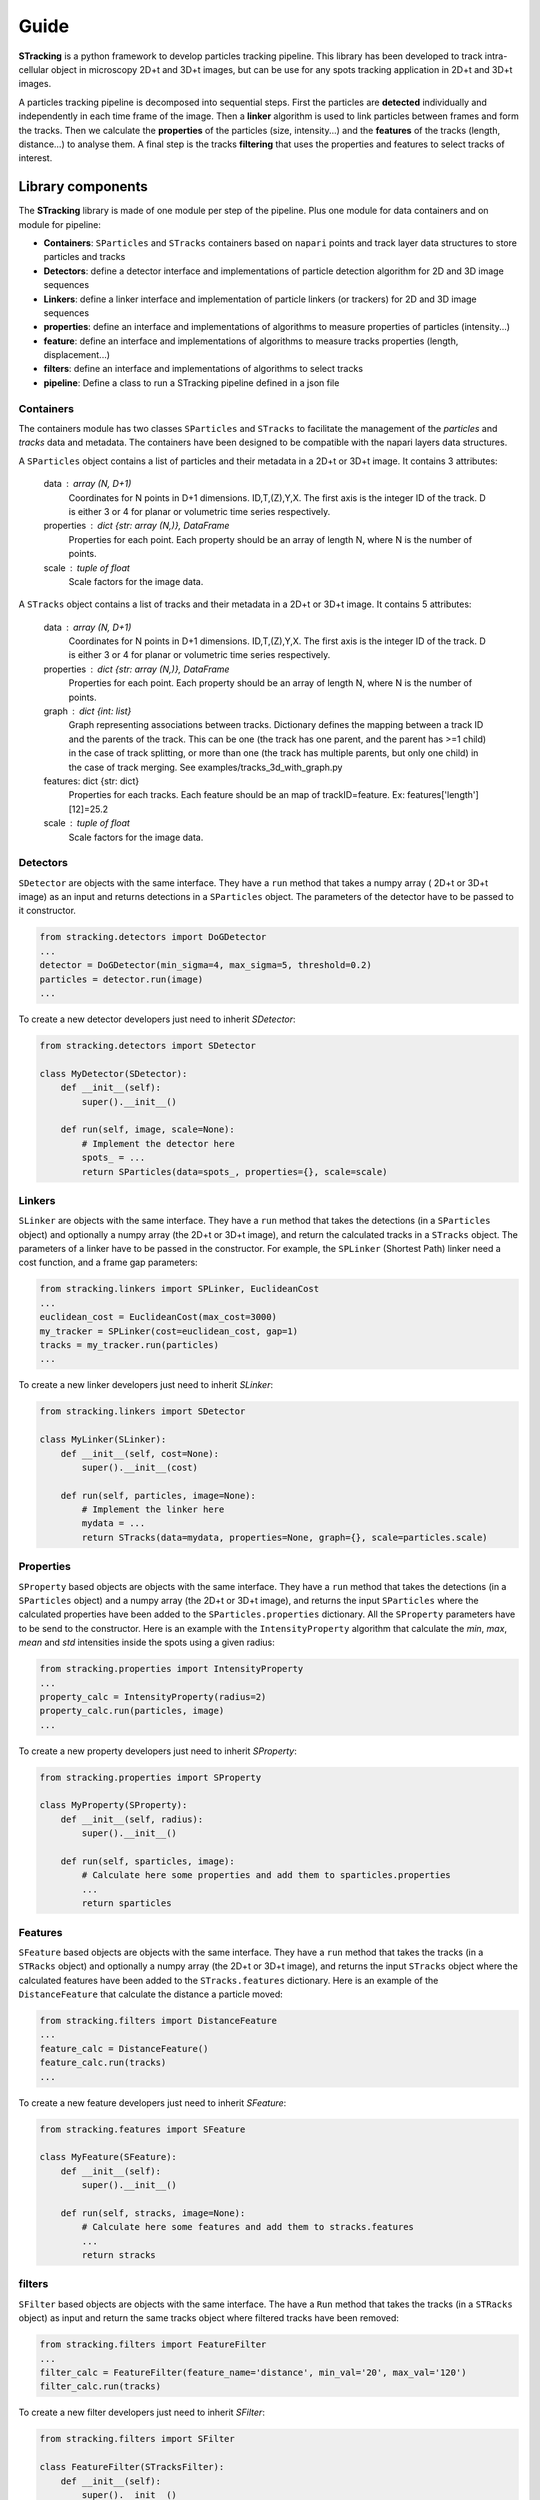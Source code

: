 Guide
=====

**STracking** is a python framework to develop particles tracking pipeline. This library has been developed to track
intra-cellular object in microscopy 2D+t and 3D+t images, but can be use for any spots tracking application in 
2D+t and 3D+t images.

A particles tracking pipeline is decomposed into sequential steps. First the particles are **detected** individually and
independently in each time frame of the image. Then a **linker** algorithm is used to link particles between frames and
form the tracks. Then we calculate the **properties** of the particles (size, intensity...) and the **features** of the
tracks (length, distance...) to analyse them. A final step is the tracks **filtering** that uses the properties and 
features to select tracks of interest.


Library components
------------------
The **STracking** library is made of one module per step of the pipeline. Plus one module for data containers and on module for pipeline:

* **Containers**: ``SParticles`` and ``STracks`` containers based on ``napari`` points and track layer data structures to store particles and tracks
* **Detectors**: define a detector interface and implementations of particle detection algorithm for 2D and 3D image sequences
* **Linkers**: define a linker interface and implementation of particle linkers (or trackers) for 2D and 3D image sequences
* **properties**: define an interface and implementations of algorithms to measure properties of particles (intensity...)
* **feature**: define an interface and implementations of algorithms to measure tracks properties (length, displacement...)
* **filters**: define an interface and implementations of algorithms to select tracks
* **pipeline**: Define a class to run a STracking pipeline defined in a json file

Containers
~~~~~~~~~~

The containers module has two classes ``SParticles`` and ``STracks`` to facilitate the management of the *particles* and *tracks*
data and metadata. The containers have been designed to be compatible with the napari layers data structures.

A ``SParticles`` object contains a list of particles and their metadata in a 2D+t or 3D+t image. It contains 3 attributes:

    data : array (N, D+1)
        Coordinates for N points in D+1 dimensions. ID,T,(Z),Y,X. The first
        axis is the integer ID of the track. D is either 3 or 4 for planar
        or volumetric time series respectively.
    properties : dict {str: array (N,)}, DataFrame
        Properties for each point. Each property should be an array of length N,
        where N is the number of points.
    scale : tuple of float
        Scale factors for the image data.

A ``STracks`` object contains a list of tracks and their metadata in a 2D+t or 3D+t image. It contains 5 attributes:

    data : array (N, D+1)
        Coordinates for N points in D+1 dimensions. ID,T,(Z),Y,X. The first
        axis is the integer ID of the track. D is either 3 or 4 for planar
        or volumetric time series respectively.
    properties : dict {str: array (N,)}, DataFrame
        Properties for each point. Each property should be an array of length N,
        where N is the number of points.
    graph : dict {int: list}
        Graph representing associations between tracks. Dictionary defines the
        mapping between a track ID and the parents of the track. This can be
        one (the track has one parent, and the parent has >=1 child) in the
        case of track splitting, or more than one (the track has multiple
        parents, but only one child) in the case of track merging.
        See examples/tracks_3d_with_graph.py
    features: dict {str: dict}
            Properties for each tracks. Each feature should be an map of
            trackID=feature. Ex: features['length'][12]=25.2
    scale : tuple of float
        Scale factors for the image data.


Detectors
~~~~~~~~~

``SDetector`` are objects with the same interface. They have a ``run`` method that takes a numpy array ( 2D+t or 3D+t image) as 
an input and returns detections in a ``SParticles`` object. The parameters of the detector have to be passed to it constructor.

.. code-block:: python

    from stracking.detectors import DoGDetector
    ...
    detector = DoGDetector(min_sigma=4, max_sigma=5, threshold=0.2)
    particles = detector.run(image)
    ...


To create a new detector developers just need to inherit `SDetector`:

.. code-block:: python

    from stracking.detectors import SDetector

    class MyDetector(SDetector):
        def __init__(self):
            super().__init__()

        def run(self, image, scale=None):
            # Implement the detector here
            spots_ = ...
            return SParticles(data=spots_, properties={}, scale=scale)


Linkers
~~~~~~~

``SLinker`` are objects with the same interface. They have a ``run`` method that takes the detections (in a ``SParticles`` 
object) and optionally a numpy array (the 2D+t or 3D+t image), and return the calculated tracks in a ``STracks`` object.
The parameters of a linker have to be passed in the constructor. For example, the ``SPLinker`` (Shortest Path) linker need a 
cost function, and a frame gap parameters: 

.. code-block:: python

    from stracking.linkers import SPLinker, EuclideanCost
    ...
    euclidean_cost = EuclideanCost(max_cost=3000)
    my_tracker = SPLinker(cost=euclidean_cost, gap=1)
    tracks = my_tracker.run(particles)
    ...


To create a new linker developers just need to inherit `SLinker`:

.. code-block:: python

    from stracking.linkers import SDetector

    class MyLinker(SLinker):
        def __init__(self, cost=None):
            super().__init__(cost)

        def run(self, particles, image=None):
            # Implement the linker here
            mydata = ...
            return STracks(data=mydata, properties=None, graph={}, scale=particles.scale)

Properties
~~~~~~~~~~~

``SProperty`` based objects are objects with the same interface. They have a ``run`` method that takes the detections (in a ``SParticles`` 
object) and a numpy array (the 2D+t or 3D+t image), and returns the input ``SParticles`` where the calculated properties have been added
to the ``SParticles.properties`` dictionary. All the ``SProperty`` parameters have to be send to the constructor. Here is an 
example with the ``IntensityProperty`` algorithm that calculate the `min`, `max`, `mean` and `std` intensities inside the spots using a
given radius:

.. code-block:: python

    from stracking.properties import IntensityProperty
    ...
    property_calc = IntensityProperty(radius=2)
    property_calc.run(particles, image)
    ...


To create a new property developers just need to inherit `SProperty`:

.. code-block:: python

    from stracking.properties import SProperty

    class MyProperty(SProperty):
        def __init__(self, radius):
            super().__init__()

        def run(self, sparticles, image):
            # Calculate here some properties and add them to sparticles.properties
            ...
            return sparticles

Features
~~~~~~~~

``SFeature`` based objects are objects with the same interface. They have a ``run`` method that takes the tracks (in a ``STRacks``
object) and optionally a numpy array (the 2D+t or 3D+t image), and returns the input ``STracks`` object where the calculated
features have been added to the ``STracks.features`` dictionary. Here is an example of the ``DistanceFeature`` that calculate
the distance a particle moved:

.. code-block:: python

    from stracking.filters import DistanceFeature
    ...
    feature_calc = DistanceFeature()
    feature_calc.run(tracks)
    ...

To create a new feature developers just need to inherit `SFeature`:

.. code-block:: python

    from stracking.features import SFeature

    class MyFeature(SFeature):
        def __init__(self):
            super().__init__()

        def run(self, stracks, image=None):
            # Calculate here some features and add them to stracks.features
            ...
            return stracks

filters
~~~~~~~~

``SFilter`` based objects are objects with the same interface. The have a ``Run`` method that takes the tracks (in a ``STRacks``
object) as input and return the same tracks object where filtered tracks have been removed:

.. code-block:: python

    from stracking.filters import FeatureFilter
    ...
    filter_calc = FeatureFilter(feature_name='distance', min_val='20', max_val='120')
    filter_calc.run(tracks)


To create a new filter developers just need to inherit `SFilter`:

.. code-block:: python

    from stracking.filters import SFilter

    class FeatureFilter(STracksFilter):
        def __init__(self):
            super().__init__()

        def run(self, stracks):
            # Implement here the algorithm to select some tracks
            new_stracks = ...
            return new_stracks


Read and Write
--------------

The **STracking** library provides an extra module called **io**. It allows to read tracks data from many formats (JSON, CSV, 
Icy xml, ISBI xml, TrackMate xml...) and write the tracks in JSON format.
To read a file, you can use the convenient method ``read_tracks`` that takes the path of an input file and return a ``STracks`` 
object:

.. code-block:: python

    from stracking.io import read_tracks
    tracks = read_tracks('path/to/the/tracks/file.xml'))

You can also alternatively call the IO class from the dedicated format. Read tracks are then available in the ``tracks``
attribute of the IO object.

.. code-block:: python

    from stracking.io import TrackMateIO

    trackmate_reader = TrackMateIO('path/to/the/trackmate/model/file.xml')
    trackmate_reader.read()
    print(trackmate_reader.stracks.data)


To write ``STracks`` into a file, the current version of **STracking** only support the *JSON* format from the native 
**stracking** IO class:

.. code-block:: python

    from stracking.io import StIO
    ...
    writer = StIO('path/to/the/tracks/file.json')
    writer.write(mytracks)
    ...

a more convenient function is the ``write_tracks`` function:

.. code-block:: python

    from stracking.io import write_tracks
    ...
    write_tracks('path/to/the/tracks/file.json', mytracks)
    ...

It is also possible to save the particles in a file. The supported format is a CSV file where each columns is a particle property.
Mandatory properties are 'T', 'Y', 'X' coordinates for 2D+t particles and  'T', 'Z', 'Y', 'X' coordinates for 3D+t particles.
To write particles to file you can use the ``write_particles`` function:
.. code-block:: python

    from stracking.io import write_particles
    ...
    write_particles('path/to/the/tracks/file.csv', particles)
    ...

And to read particles, the ``read_particles`` function:

.. code-block:: python

    from stracking.io import read_particles
    ...
    particles read_particles('path/to/the/tracks/file.csv')
    ...



Pipeline
--------   

Writing a tracking pipeline with **STracking** is straightforward. You just need to call the different modules in a sequence:

.. code-block:: python

    from stracking.data import fake_tracks1
    from stracking.detectors import DoGDetector
    from stracking.linkers import SPLinker, EuclideanCost
    from stracking.features import DistanceFeature
    from stracking.filters import FeatureFilter
    from stracking.io import write_tracks
    import napari

    # Load data
    image = fake_tracks1()

    # Open napari
    viewer = napari.Viewer(axis_labels='tyx')
    viewer.add_image(image, contrast_limits=[0, 300])

    # Detection
    detector = DoGDetector(min_sigma=3, max_sigma=5, threshold=0.2)
    particles = detector.run(image)

    # Display spots
    viewer.add_points(particles.data, size=4, face_color="red", edge_color="red", blending='opaque')

    # Linking
    euclidean_cost = EuclideanCost(max_cost=3000)
    my_tracker = SPLinker(cost=euclidean_cost, gap=1)
    tracks = my_tracker.run(particles)

    # Display tracks
    viewer.add_tracks(tracks.data, name='Tracks', colormap="hsv")

    # Calculate distance feature
    feature_calc = DistanceFeature()
    feature_calc.run(tracks)

    # Keep only tracks that moves less than 60 pixels
    filter_calc = FeatureFilter(feature_name='distance', min_val=20, max_val=60)
    filter_calc.run(tracks)

    # Display filtered tracks
    viewer.add_tracks(tracks.data, name='Filtered Tracks',colormap="hsv")
    napari.run()

    # Save the tracks
    write_tracks('path/to/the/tracks/file.json', tracks)


The STracking library also provides a ``STrackingPipeline`` class that allows to run a tracking pipeline from
a pipeline description file (JSON format):

.. code-block:: json

    {
      "name": "pipeline1",
      "author": "Sylvain Prigent",
      "date": "2022-04-13",
      "stracking_version": "0.1.8",
      "steps": {
        "detector": {
          "name": "DoGDetector",
          "parameters": {
            "min_sigma": 4,
            "max_sigma": 5,
            "sigma_ratio": 1.1,
            "threshold": 0.15,
            "overlap": 0
          }
        },
        "linker": {
          "name": "SPLinker",
          "cost": {
              "name": "EuclideanCost",
              "parameters": {}
          },
          "parameters": {
            "gap": 1,
            "min_track_length": 2
          }
        },
        "properties": [
          {
            "name": "IntensityProperty",
            "parameters": {
              "radius": 2.5
            }
          }
        ],
        "features": [
          {
            "name": "LengthFeature"
          },
          {
            "name": "DistanceFeature"
          },
          {
            "name": "DisplacementFeature"
          }
        ],
        "filters": [
          {
            "name": "FeatureFilter",
            "parameters": {
              "feature_name": "distance",
              "min_val": 20,
              "max_val": 60
            }
          }
        ]
      }
    }

Then, a pipeline can be run with the ``STrackingPipeline`` class

.. code-block:: python

    from stracking.data import fake_tracks1
    from stracking.io import write_tracks
    from stracking.pipelines import STrackingPipeline
    import napari

    # Load data
    image = fake_tracks1()

    # Run pipeline
    pipeline = STrackingPipeline()
    pipeline.load('path/to/the/pipeline.json')
    tracks = pipeline.run(image)

    # display
    viewer = napari.Viewer(axis_labels='tyx')
    viewer.add_image(image, contrast_limits=[0, 300])
    viewer.add_tracks(tracks.data, name='Pipeline Tracks',colormap="hsv")
    napari.run()

    # save
    write_tracks('pipeline_tracks.csv', tracks, format_='csv')
